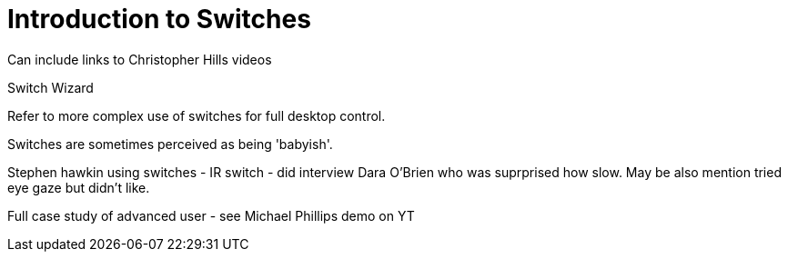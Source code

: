 = Introduction to Switches

Can include links to Christopher Hills videos


Switch Wizard

Refer to more complex use of switches for full desktop control.

Switches are sometimes perceived as being 'babyish'. 

Stephen hawkin using switches - IR switch - did interview Dara O'Brien who was suprprised how slow.  May be also mention tried eye gaze but didn't like.

Full case study of advanced user - see Michael Phillips demo on YT
